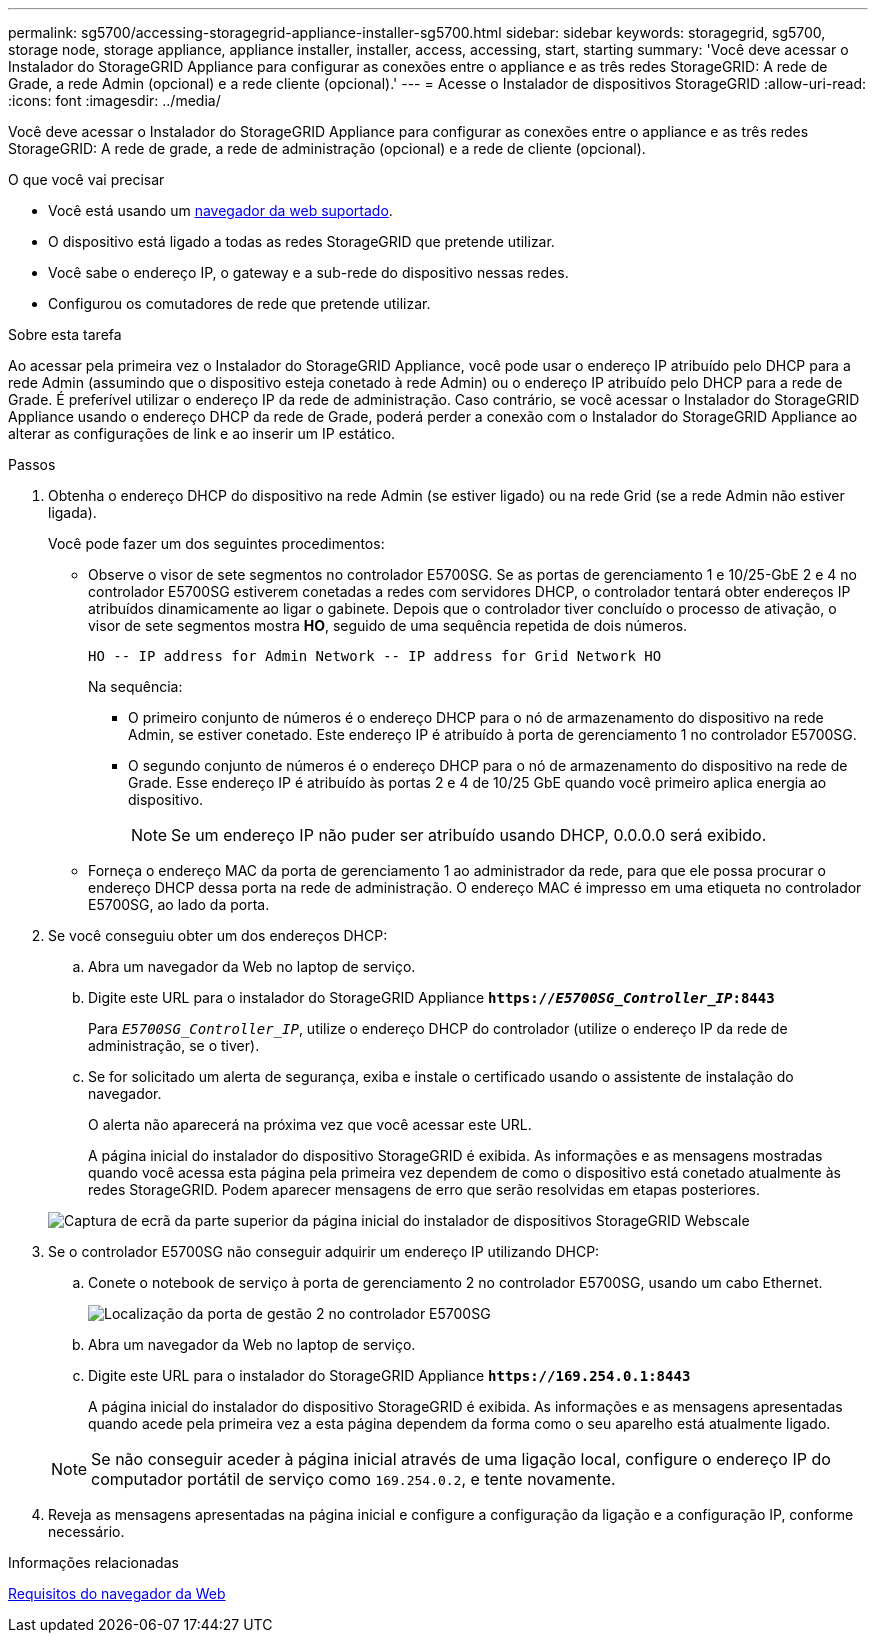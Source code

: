 ---
permalink: sg5700/accessing-storagegrid-appliance-installer-sg5700.html 
sidebar: sidebar 
keywords: storagegrid, sg5700, storage node, storage appliance, appliance installer, installer, access, accessing, start, starting 
summary: 'Você deve acessar o Instalador do StorageGRID Appliance para configurar as conexões entre o appliance e as três redes StorageGRID: A rede de Grade, a rede Admin (opcional) e a rede cliente (opcional).' 
---
= Acesse o Instalador de dispositivos StorageGRID
:allow-uri-read: 
:icons: font
:imagesdir: ../media/


[role="lead"]
Você deve acessar o Instalador do StorageGRID Appliance para configurar as conexões entre o appliance e as três redes StorageGRID: A rede de grade, a rede de administração (opcional) e a rede de cliente (opcional).

.O que você vai precisar
* Você está usando um xref:../admin/web-browser-requirements.adoc[navegador da web suportado].
* O dispositivo está ligado a todas as redes StorageGRID que pretende utilizar.
* Você sabe o endereço IP, o gateway e a sub-rede do dispositivo nessas redes.
* Configurou os comutadores de rede que pretende utilizar.


.Sobre esta tarefa
Ao acessar pela primeira vez o Instalador do StorageGRID Appliance, você pode usar o endereço IP atribuído pelo DHCP para a rede Admin (assumindo que o dispositivo esteja conetado à rede Admin) ou o endereço IP atribuído pelo DHCP para a rede de Grade. É preferível utilizar o endereço IP da rede de administração. Caso contrário, se você acessar o Instalador do StorageGRID Appliance usando o endereço DHCP da rede de Grade, poderá perder a conexão com o Instalador do StorageGRID Appliance ao alterar as configurações de link e ao inserir um IP estático.

.Passos
. Obtenha o endereço DHCP do dispositivo na rede Admin (se estiver ligado) ou na rede Grid (se a rede Admin não estiver ligada).
+
Você pode fazer um dos seguintes procedimentos:

+
** Observe o visor de sete segmentos no controlador E5700SG. Se as portas de gerenciamento 1 e 10/25-GbE 2 e 4 no controlador E5700SG estiverem conetadas a redes com servidores DHCP, o controlador tentará obter endereços IP atribuídos dinamicamente ao ligar o gabinete. Depois que o controlador tiver concluído o processo de ativação, o visor de sete segmentos mostra *HO*, seguido de uma sequência repetida de dois números.
+
[listing]
----
HO -- IP address for Admin Network -- IP address for Grid Network HO
----
+
Na sequência:

+
*** O primeiro conjunto de números é o endereço DHCP para o nó de armazenamento do dispositivo na rede Admin, se estiver conetado. Este endereço IP é atribuído à porta de gerenciamento 1 no controlador E5700SG.
*** O segundo conjunto de números é o endereço DHCP para o nó de armazenamento do dispositivo na rede de Grade. Esse endereço IP é atribuído às portas 2 e 4 de 10/25 GbE quando você primeiro aplica energia ao dispositivo.
+

NOTE: Se um endereço IP não puder ser atribuído usando DHCP, 0.0.0.0 será exibido.



** Forneça o endereço MAC da porta de gerenciamento 1 ao administrador da rede, para que ele possa procurar o endereço DHCP dessa porta na rede de administração. O endereço MAC é impresso em uma etiqueta no controlador E5700SG, ao lado da porta.


. Se você conseguiu obter um dos endereços DHCP:
+
.. Abra um navegador da Web no laptop de serviço.
.. Digite este URL para o instalador do StorageGRID Appliance
`*https://_E5700SG_Controller_IP_:8443*`
+
Para `_E5700SG_Controller_IP_`, utilize o endereço DHCP do controlador (utilize o endereço IP da rede de administração, se o tiver).

.. Se for solicitado um alerta de segurança, exiba e instale o certificado usando o assistente de instalação do navegador.
+
O alerta não aparecerá na próxima vez que você acessar este URL.

+
A página inicial do instalador do dispositivo StorageGRID é exibida. As informações e as mensagens mostradas quando você acessa esta página pela primeira vez dependem de como o dispositivo está conetado atualmente às redes StorageGRID. Podem aparecer mensagens de erro que serão resolvidas em etapas posteriores.

+
image::../media/appliance_installer_home_5700_5600.png[Captura de ecrã da parte superior da página inicial do instalador de dispositivos StorageGRID Webscale]



. Se o controlador E5700SG não conseguir adquirir um endereço IP utilizando DHCP:
+
.. Conete o notebook de serviço à porta de gerenciamento 2 no controlador E5700SG, usando um cabo Ethernet.
+
image::../media/e5700sg_mgmt_port_2.gif[Localização da porta de gestão 2 no controlador E5700SG]

.. Abra um navegador da Web no laptop de serviço.
.. Digite este URL para o instalador do StorageGRID Appliance
`*\https://169.254.0.1:8443*`
+
A página inicial do instalador do dispositivo StorageGRID é exibida. As informações e as mensagens apresentadas quando acede pela primeira vez a esta página dependem da forma como o seu aparelho está atualmente ligado.

+

NOTE: Se não conseguir aceder à página inicial através de uma ligação local, configure o endereço IP do computador portátil de serviço como `169.254.0.2`, e tente novamente.



. Reveja as mensagens apresentadas na página inicial e configure a configuração da ligação e a configuração IP, conforme necessário.


.Informações relacionadas
xref:../admin/web-browser-requirements.adoc[Requisitos do navegador da Web]
